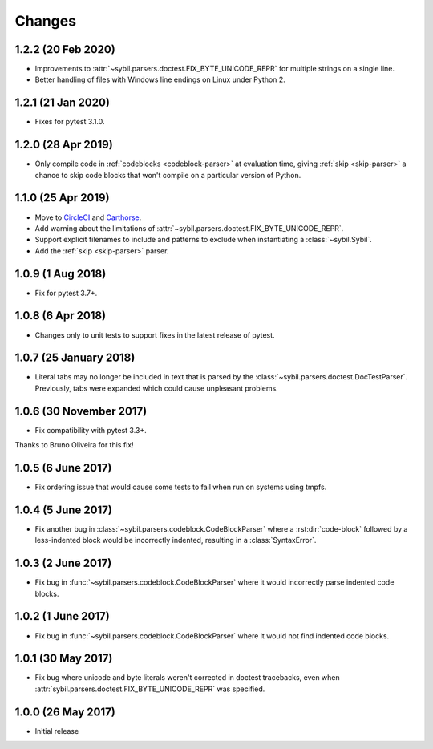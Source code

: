 Changes
=======

1.2.2 (20 Feb 2020)
-------------------

- Improvements to :attr:`~sybil.parsers.doctest.FIX_BYTE_UNICODE_REPR`
  for multiple strings on a single line.

- Better handling of files with Windows line endings on Linux under Python 2.

1.2.1 (21 Jan 2020)
-------------------

- Fixes for pytest 3.1.0.

1.2.0 (28 Apr 2019)
-------------------

- Only compile code in :ref:`codeblocks <codeblock-parser>` at evaluation time,
  giving :ref:`skip <skip-parser>` a chance to skip code blocks that won't
  compile on a particular version of Python.

1.1.0 (25 Apr 2019)
-------------------

- Move to CircleCI__ and Carthorse__.

  __ https://circleci.com/gh/cjw296/sybil
  __ https://github.com/cjw296/carthorse

- Add warning about the limitations of
  :attr:`~sybil.parsers.doctest.FIX_BYTE_UNICODE_REPR`.

- Support explicit filenames to include and patterns to exclude
  when instantiating a :class:`~sybil.Sybil`.

- Add the :ref:`skip <skip-parser>` parser.

1.0.9 (1 Aug 2018)
------------------

- Fix for pytest 3.7+.

1.0.8 (6 Apr 2018)
------------------

- Changes only to unit tests to support fixes in the latest release of pytest.

1.0.7 (25 January 2018)
-----------------------

- Literal tabs may no longer be included in text that is parsed by the
  :class:`~sybil.parsers.doctest.DocTestParser`. Previously, tabs were
  expanded which could cause unpleasant problems.

1.0.6 (30 November 2017)
------------------------

- Fix compatibility with pytest 3.3+.

Thanks to Bruno Oliveira for this fix!

1.0.5 (6 June 2017)
-------------------

- Fix ordering issue that would cause some tests to fail when run on systems
  using tmpfs.

1.0.4 (5 June 2017)
-------------------

- Fix another bug in :class:`~sybil.parsers.codeblock.CodeBlockParser` where
  a :rst:dir:`code-block` followed by a less-indented block would be
  incorrectly indented, resulting in a :class:`SyntaxError`.

1.0.3 (2 June 2017)
-------------------

- Fix bug in :func:`~sybil.parsers.codeblock.CodeBlockParser` where it
  would incorrectly parse indented code blocks.

1.0.2 (1 June 2017)
-------------------

- Fix bug in :func:`~sybil.parsers.codeblock.CodeBlockParser` where it
  would not find indented code blocks.

1.0.1 (30 May 2017)
-------------------

- Fix bug where unicode and byte literals weren't corrected in doctest
  tracebacks, even when :attr:`sybil.parsers.doctest.FIX_BYTE_UNICODE_REPR`
  was specified.

1.0.0 (26 May 2017)
-------------------

- Initial release
